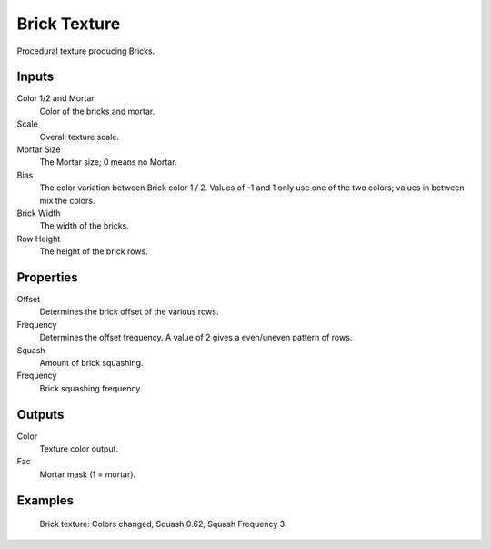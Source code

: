 
*************
Brick Texture
*************

Procedural texture producing Bricks.


Inputs
======

Color 1/2 and Mortar
   Color of the bricks and mortar.
Scale
   Overall texture scale.
Mortar Size
   The Mortar size; 0 means no Mortar.
Bias
   The color variation between Brick color 1 / 2.
   Values of -1 and 1 only use one of the two colors; values in between mix the colors.
Brick Width
   The width of the bricks.
Row Height
   The height of the brick rows.


Properties
==========

Offset
   Determines the brick offset of the various rows.
Frequency
   Determines the offset frequency. A value of 2 gives a even/uneven pattern of rows.
Squash
   Amount of brick squashing.
Frequency
   Brick squashing frequency.


Outputs
=======

Color
   Texture color output.
Fac
   Mortar mask (1 = mortar).


Examples
========

.. figure:: /images/cycles_nodes_tex_brick_example.jpg
   :width: 200px

   Brick texture: Colors changed, Squash 0.62, Squash Frequency 3.
